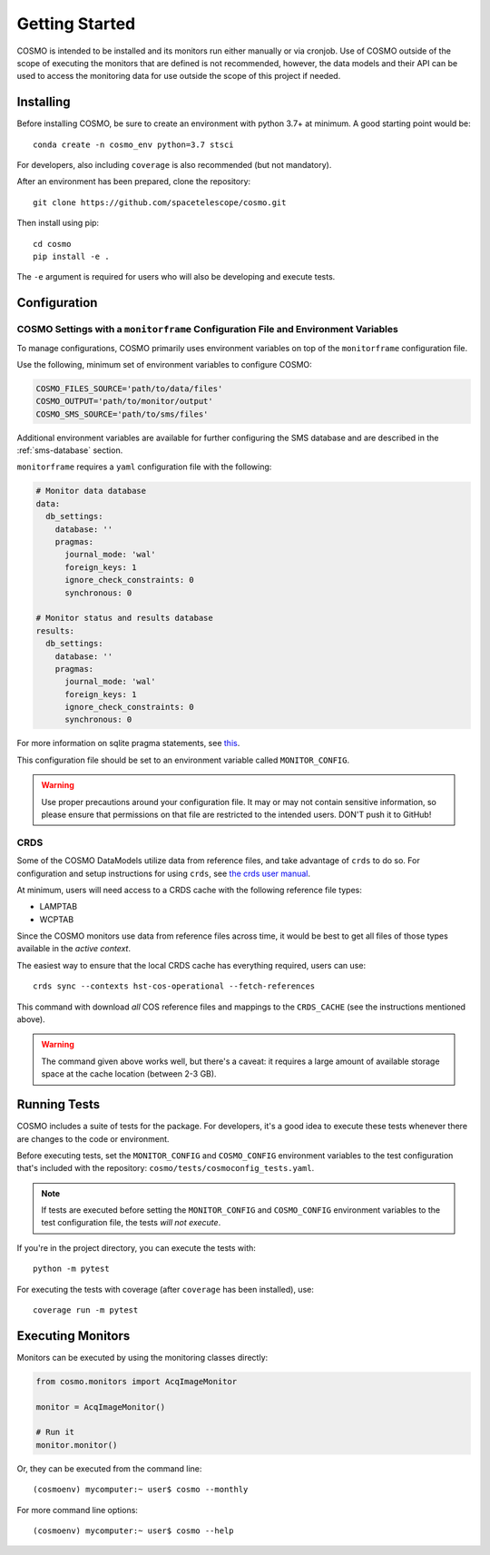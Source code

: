 Getting Started
===============
COSMO is intended to be installed and its monitors run either manually or via cronjob.
Use of COSMO outside of the scope of executing the monitors that are defined is not recommended, however, the data
models and their API can be used to access the monitoring data for use outside the scope of this project if needed.

Installing
----------
Before installing COSMO, be sure to create an environment with python 3.7+ at minimum.
A good starting point would be::

    conda create -n cosmo_env python=3.7 stsci

For developers, also including ``coverage`` is also recommended (but not mandatory).

After an environment has been prepared, clone the repository::

    git clone https://github.com/spacetelescope/cosmo.git

Then install using pip::

    cd cosmo
    pip install -e .

The ``-e`` argument is required for users who will also be developing and execute tests.

Configuration
--------------
COSMO Settings with a ``monitorframe`` Configuration File and Environment Variables
^^^^^^^^^^^^^^^^^^^^^^^^^^^^^^^^^^^^^^^^^^^^^^^^^^^^^^^^^^^^^^^^^^^^^^^^^^^^^^^^^^^
To manage configurations, COSMO primarily uses environment variables on top of the ``monitorframe`` configuration file.

Use the following, minimum set of environment variables to configure COSMO:

.. code-block::

    COSMO_FILES_SOURCE='path/to/data/files'
    COSMO_OUTPUT='path/to/monitor/output'
    COSMO_SMS_SOURCE='path/to/sms/files'

Additional environment variables are available for further configuring the SMS database and are described in the
:ref:`sms-database` section.

``monitorframe`` requires a ``yaml`` configuration file with the following:

.. code-block:: yaml

    # Monitor data database
    data:
      db_settings:
        database: ''
        pragmas:
          journal_mode: 'wal'
          foreign_keys: 1
          ignore_check_constraints: 0
          synchronous: 0

    # Monitor status and results database
    results:
      db_settings:
        database: ''
        pragmas:
          journal_mode: 'wal'
          foreign_keys: 1
          ignore_check_constraints: 0
          synchronous: 0

For more information on sqlite pragma statements, see `this <https://www.sqlite.org/pragma.html>`_.

This configuration file should be set to an environment variable called ``MONITOR_CONFIG``.

.. warning::

    Use proper precautions around your configuration file.
    It may or may not contain sensitive information, so please ensure that permissions on that file are restricted to
    the intended users.
    DON'T push it to GitHub!

CRDS
^^^^
Some of the COSMO DataModels utilize data from reference files, and take advantage of ``crds`` to do so.
For configuration and setup instructions for using ``crds``, see
`the crds user manual <https://hst-crds.stsci.edu/static/users_guide/environment.html>`_.

At minimum, users will need access to a CRDS cache with the following reference file types:

- LAMPTAB
- WCPTAB

Since the COSMO monitors use data from reference files across time, it would be best to get all files of those types
available in the *active context*.

The easiest way to ensure that the local CRDS cache has everything required, users can use::

    crds sync --contexts hst-cos-operational --fetch-references

This command with download *all* COS reference files and mappings to the ``CRDS_CACHE`` (see the instructions mentioned
above).

.. warning::

    The command given above works well, but there's a caveat: it requires a large amount of available storage space at
    the cache location (between 2-3 GB).

Running Tests
-------------
COSMO includes a suite of tests for the package.
For developers, it's a good idea to execute these tests whenever there are changes to the code or environment.

Before executing tests, set the ``MONITOR_CONFIG`` and ``COSMO_CONFIG`` environment variables to the test configuration
that's included with the repository: ``cosmo/tests/cosmoconfig_tests.yaml``.

.. note::

    If tests are executed before setting the ``MONITOR_CONFIG`` and ``COSMO_CONFIG`` environment variables to the test
    configuration file, the tests *will not execute*.

If you're in the project directory, you can execute the tests with::

    python -m pytest

For executing the tests with coverage (after ``coverage`` has been installed), use::

    coverage run -m pytest

Executing Monitors
------------------
Monitors can be executed by using the monitoring classes directly:

.. code-block:: python

    from cosmo.monitors import AcqImageMonitor

    monitor = AcqImageMonitor()

    # Run it
    monitor.monitor()

Or, they can be executed from the command line::

    (cosmoenv) mycomputer:~ user$ cosmo --monthly

For more command line options::

    (cosmoenv) mycomputer:~ user$ cosmo --help


